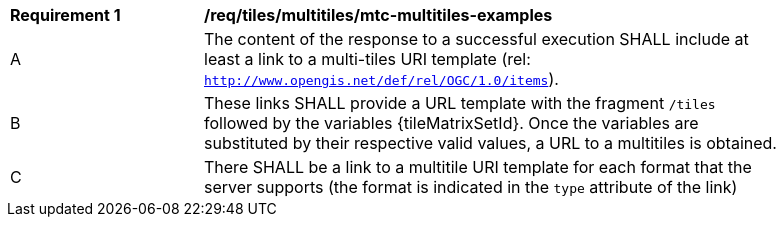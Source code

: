 [[req_tiles_multitiles_mtc-multitiles-examples]]
[width="90%",cols="2,6a"]
|===
^|*Requirement {counter:req-id}* |*/req/tiles/multitiles/mtc-multitiles-examples*
^|A |The content of the response to a successful execution SHALL include at least a link to a multi-tiles URI template (rel: `http://www.opengis.net/def/rel/OGC/1.0/items`).
^|B |These links SHALL provide a URL template with the fragment `/tiles` followed by the variables {tileMatrixSetId}. Once the variables are substituted by their respective valid values, a URL to a multitiles is obtained.
^|C |There SHALL be a link to a multitile URI template for each format that the server supports (the format is indicated in the `type` attribute of the link)
|===
